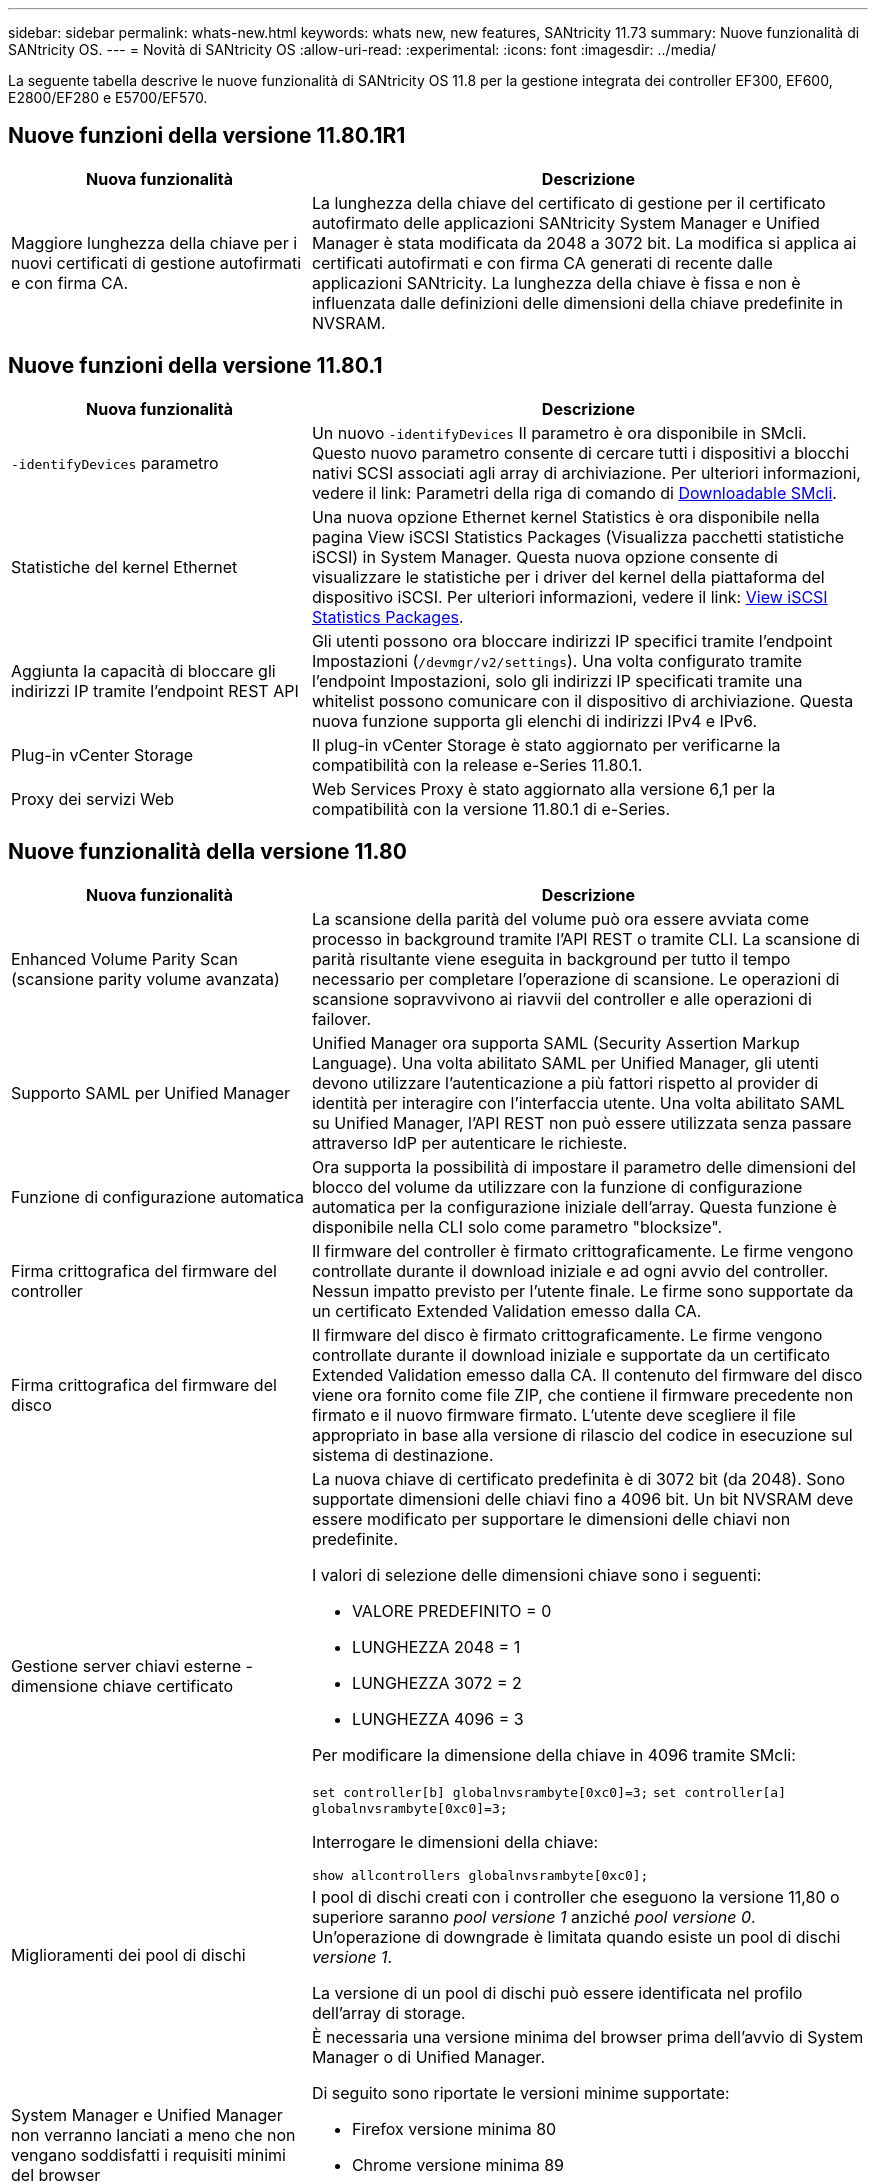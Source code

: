 ---
sidebar: sidebar 
permalink: whats-new.html 
keywords: whats new, new features, SANtricity 11.73 
summary: Nuove funzionalità di SANtricity OS. 
---
= Novità di SANtricity OS
:allow-uri-read: 
:experimental: 
:icons: font
:imagesdir: ../media/


[role="lead"]
La seguente tabella descrive le nuove funzionalità di SANtricity OS 11.8 per la gestione integrata dei controller EF300, EF600, E2800/EF280 e E5700/EF570.



== Nuove funzioni della versione 11.80.1R1

[cols="35h,~"]
|===
| Nuova funzionalità | Descrizione 


 a| 
Maggiore lunghezza della chiave per i nuovi certificati di gestione autofirmati e con firma CA.
 a| 
La lunghezza della chiave del certificato di gestione per il certificato autofirmato delle applicazioni SANtricity System Manager e Unified Manager è stata modificata da 2048 a 3072 bit. La modifica si applica ai certificati autofirmati e con firma CA generati di recente dalle applicazioni SANtricity. La lunghezza della chiave è fissa e non è influenzata dalle definizioni delle dimensioni della chiave predefinite in NVSRAM.

|===


== Nuove funzioni della versione 11.80.1

[cols="35h,~"]
|===
| Nuova funzionalità | Descrizione 


 a| 
`-identifyDevices` parametro
 a| 
Un nuovo `-identifyDevices` Il parametro è ora disponibile in SMcli. Questo nuovo parametro consente di cercare tutti i dispositivi a blocchi nativi SCSI associati agli array di archiviazione. Per ulteriori informazioni, vedere il link: Parametri della riga di comando di https://docs.netapp.com/us-en/e-series-cli/get-started/downloadable-smcli-parameters.html#identify-Devices[Downloadable SMcli^].



 a| 
Statistiche del kernel Ethernet
 a| 
Una nuova opzione Ethernet kernel Statistics è ora disponibile nella pagina View iSCSI Statistics Packages (Visualizza pacchetti statistiche iSCSI) in System Manager. Questa nuova opzione consente di visualizzare le statistiche per i driver del kernel della piattaforma del dispositivo iSCSI. Per ulteriori informazioni, vedere il link: https://docs.netapp.com/us-en/e-series-santricity/sm-support/view-iscsi-statistics-packages-support.html[View iSCSI Statistics Packages^].



 a| 
Aggiunta la capacità di bloccare gli indirizzi IP tramite l'endpoint REST API
 a| 
Gli utenti possono ora bloccare indirizzi IP specifici tramite l'endpoint Impostazioni (`/devmgr/v2/settings`). Una volta configurato tramite l'endpoint Impostazioni, solo gli indirizzi IP specificati tramite una whitelist possono comunicare con il dispositivo di archiviazione. Questa nuova funzione supporta gli elenchi di indirizzi IPv4 e IPv6.



 a| 
Plug-in vCenter Storage
 a| 
Il plug-in vCenter Storage è stato aggiornato per verificarne la compatibilità con la release e-Series 11.80.1.



 a| 
Proxy dei servizi Web
 a| 
Web Services Proxy è stato aggiornato alla versione 6,1 per la compatibilità con la versione 11.80.1 di e-Series.

|===


== Nuove funzionalità della versione 11.80

[cols="35h,~"]
|===
| Nuova funzionalità | Descrizione 


 a| 
Enhanced Volume Parity Scan (scansione parity volume avanzata)
 a| 
La scansione della parità del volume può ora essere avviata come processo in background tramite l'API REST o tramite CLI. La scansione di parità risultante viene eseguita in background per tutto il tempo necessario per completare l'operazione di scansione. Le operazioni di scansione sopravvivono ai riavvii del controller e alle operazioni di failover.



 a| 
Supporto SAML per Unified Manager
 a| 
Unified Manager ora supporta SAML (Security Assertion Markup Language). Una volta abilitato SAML per Unified Manager, gli utenti devono utilizzare l'autenticazione a più fattori rispetto al provider di identità per interagire con l'interfaccia utente. Una volta abilitato SAML su Unified Manager, l'API REST non può essere utilizzata senza passare attraverso IdP per autenticare le richieste.



 a| 
Funzione di configurazione automatica
 a| 
Ora supporta la possibilità di impostare il parametro delle dimensioni del blocco del volume da utilizzare con la funzione di configurazione automatica per la configurazione iniziale dell'array. Questa funzione è disponibile nella CLI solo come parametro "blocksize".



 a| 
Firma crittografica del firmware del controller
 a| 
Il firmware del controller è firmato crittograficamente. Le firme vengono controllate durante il download iniziale e ad ogni avvio del controller. Nessun impatto previsto per l'utente finale. Le firme sono supportate da un certificato Extended Validation emesso dalla CA.



 a| 
Firma crittografica del firmware del disco
 a| 
Il firmware del disco è firmato crittograficamente. Le firme vengono controllate durante il download iniziale e supportate da un certificato Extended Validation emesso dalla CA. Il contenuto del firmware del disco viene ora fornito come file ZIP, che contiene il firmware precedente non firmato e il nuovo firmware firmato. L'utente deve scegliere il file appropriato in base alla versione di rilascio del codice in esecuzione sul sistema di destinazione.



 a| 
Gestione server chiavi esterne - dimensione chiave certificato
 a| 
La nuova chiave di certificato predefinita è di 3072 bit (da 2048). Sono supportate dimensioni delle chiavi fino a 4096 bit. Un bit NVSRAM deve essere modificato per supportare le dimensioni delle chiavi non predefinite.

I valori di selezione delle dimensioni chiave sono i seguenti:

* VALORE PREDEFINITO = 0
* LUNGHEZZA 2048 = 1
* LUNGHEZZA 3072 = 2
* LUNGHEZZA 4096 = 3


Per modificare la dimensione della chiave in 4096 tramite SMcli:

`set controller[b] globalnvsrambyte[0xc0]=3;`
`set controller[a] globalnvsrambyte[0xc0]=3;`

Interrogare le dimensioni della chiave:

`show allcontrollers globalnvsrambyte[0xc0];`



 a| 
Miglioramenti dei pool di dischi
 a| 
I pool di dischi creati con i controller che eseguono la versione 11,80 o superiore saranno _pool versione 1_ anziché _pool versione 0_. Un'operazione di downgrade è limitata quando esiste un pool di dischi _versione 1_.

La versione di un pool di dischi può essere identificata nel profilo dell'array di storage.



 a| 
System Manager e Unified Manager non verranno lanciati a meno che non vengano soddisfatti i requisiti minimi del browser
 a| 
È necessaria una versione minima del browser prima dell'avvio di System Manager o di Unified Manager.

Di seguito sono riportate le versioni minime supportate:

* Firefox versione minima 80
* Chrome versione minima 89
* Edge versione minima 90
* Safari versione minima 14




 a| 
Supporto per unità SSD FIPS 140-3 NVMe
 a| 
Sono ora supportati i dischi SSD NVMe FIPS 140-3 certificati NetApp. Verranno identificati correttamente come tali nel profilo dello storage array e in System Manager.



 a| 
Supporto della cache di lettura SSD su EF300 e EF600
 a| 
La cache di lettura SSD è ora supportata sui controller EF300 e EF600 che utilizzano HDD con un'espansione SAS.



 a| 
Supporto del mirroring remoto asincrono iSCSI e Fibre Channel su EF300 e EF600
 a| 
Il mirroring remoto asincrono (ARVM) è ora supportato sui controller EF300 e EF600 con volumi basati su NVMe e SAS.



 a| 
Supporto di EF300 e EF600 senza unità sul vassoio di base
 a| 
Sono ora supportate le configurazioni dei controller EF300 e EF600 senza unità NVMe sul vassoio di base.



 a| 
Porte USB disattivate per tutte le piattaforme
 a| 
Le porte USB sono ora disabilitate su tutte le piattaforme.



 a| 
Cache di lettura SSD aumentata massima
 a| 
Cache di lettura SSD massima aumentata da 5TB GB a 8TB TB.



 a| 
Assegna la cache in lettura all-flash a un singolo volume in configurazioni duplex
 a| 
È ora possibile assegnare tutta la cache in lettura SSD allo stesso volume sui sistemi duplex ogni volta che un singolo volume utilizza l'intera cache SSD.



 a| 
Numero di serie dell'unità aggiunto alla tabella riepilogativa del profilo dell'array di storage
 a| 
Il numero di serie dell'unità è stato aggiunto alla tabella di riepilogo dell'unità nel profilo Storage Array.



 a| 
Aggiunti dom0-misc-log all'ASUP giornaliero
 a| 
I registri dom0-misc per i controller A e B sono stati aggiunti agli ASP giornalieri.



 a| 
La porta 443 viene ora utilizzata per impostazione predefinita per la comunicazione tra applicazioni e servizi Web incorporati
 a| 
La porta 443 viene ora utilizzata per impostazione predefinita quando si comunica con il server Web incorporato. Il  `-useLegacyTransferPort` Il comando CLI è stato aggiunto per coloro che invece desiderano utilizzare la porta di trasferimento legacy 8443. Per ulteriori informazioni sul nuovo comando CLI -useLegacyTransferPort, vedere la https://docs.netapp.com/us-en/e-series-cli/whats-new.html["Novità di SANtricity CLI"].



 a| 
Capacità di avanzamento della parità del volume di scansione
 a| 
I seguenti comandi CLI sono stati implementati per supportare operazioni di scansione della parità di volume basate su processi:

* Avvia controllo parità volume
* Errori del processo di controllo parità del volume di salvataggio
* Interrompere il processo di verifica della parità del volume
* Mostra processi di controllo parità volume


Per ulteriori informazioni sui nuovi comandi CLI di scansione della parità del volume basati sui processi, consultare la https://docs.netapp.com/us-en/e-series-cli/whats-new.html["Novità di SANtricity CLI"].



 a| 
Supporto MFA per Unified Manager
 a| 
Il supporto dell'autenticazione a più fattori (MFA) è ora supportato in Unified Manager.



 a| 
Icona di attivazione/disattivazione per la vista hardware anteriore-posteriore
 a| 
Nella vista hardware di System Manager/Unified Manager, sono ora disponibili le due schede seguenti per controllare la vista anteriore e posteriore:

* Scheda Drives (unità)
* Scheda Controller e componenti




 a| 
Plug-in vCenter Storage
 a| 
Il plug-in vCenter Storage è stato aggiornato per verificarne la compatibilità con la release e-Series 11,80.



 a| 
Proxy dei servizi Web 6,0
 a| 
Web Services Proxy è stato aggiornato alla versione 6,0 per la compatibilità con la versione 11,80 di e-Series.



 a| 
Flag di creazione dei casi ASUP rimosso per gli eventi di superamento della temperatura nominale e massima di e-Series
 a| 
Il flag di creazione del caso è ora disabilitato per gli eventi di superamento della temperatura nominale e massima che non richiedono alcuna azione.



 a| 
Flag di creazione priorità caso attivato per l'evento 0x1209 Mel
 a| 
Viene ora creato un contrassegno di creazione del caso per `MEL_EV_DEGRADE_CHANNEL 0x1209` Evento MEL.

|===